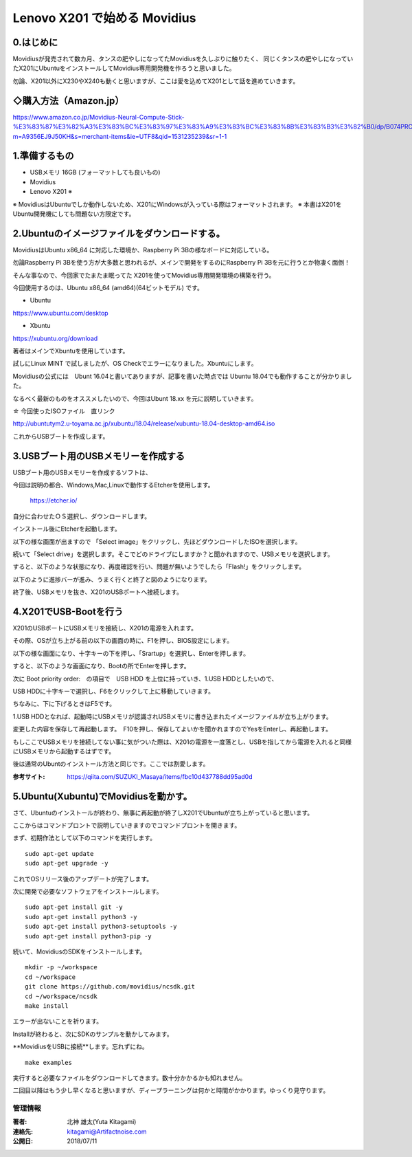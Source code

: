 =====================================================================
Lenovo X201 で始める Movidius
=====================================================================

0.はじめに
--------------------------------------------------------------------

Movidiusが発売されて数カ月、タンスの肥やしになってたMovidiusを久しぶりに触りたく、
同じくタンスの肥やしになっていたX201にUbuntuをインストールしてMovidius専用開発機を作ろうと思いました。

勿論、X201以外にX230やX240も動くと思いますが、ここは愛を込めてX201として話を進めていきます。


◇購入方法（Amazon.jp）
--------------------------------------------------

https://www.amazon.co.jp/Movidius-Neural-Compute-Stick-%E3%83%87%E3%82%A3%E3%83%BC%E3%83%97%E3%83%A9%E3%83%BC%E3%83%8B%E3%83%B3%E3%82%B0/dp/B074PRCJKH/ref=sr_1_1?m=A9356EJ9J50KH&s=merchant-items&ie=UTF8&qid=1531235239&sr=1-1

.. raw:: html
    
    <a target="_blank"  href="https://www.amazon.co.jp/Movidius-Neural-Compute-Stick-%E3%83%87%E3%82%A3%E3%83%BC%E3%83%97%E3%83%A9%E3%83%BC%E3%83%8B%E3%83%B3%E3%82%B0/dp/B074PRCJKH/ref=sr_1_1?m=A9356EJ9J50KH&s=merchant-items&ie=UTF8&qid=1531235239&sr=1-1"><img border="0" src="//ws-fe.amazon-adsystem.com/widgets/q?_encoding=UTF8&MarketPlace=JP&ASIN=B074PRCJKH&ServiceVersion=20070822&ID=AsinImage&WS=1&Format=_SL250_&tag=movidius-22" ></a><img src="//ir-jp.amazon-adsystem.com/e/ir?t=movidius-22&l=am2&o=9&a=B074PRCJKH" width="1" height="1" border="0" alt="" style="border:none !important; margin:0px !important;" />

1.準備するもの
--------------------------------------------------------------------

- USBメモリ 16GB (フォーマットしても良いもの)

- Movidius

- Lenovo X201 ※

※ MovidiusはUbuntuでしか動作しないため、X201にWindowsが入っている際はフォーマットされます。
※ 本書はX201をUbuntu開発機にしても問題ない方限定です。

2.Ubuntuのイメージファイルをダウンロードする。
--------------------------------------------------------------------

MovidiusはUbuntu x86_64 に対応した環境か、Raspberry Pi 3Bの様なボードに対応している。

勿論Raspberry Pi 3Bを使う方が大多数と思われるが、メインで開発をするのにRaspberry Pi 3Bを元に行うとか物凄く面倒！

そんな事なので、今回家でたまたま眠ってた X201を使ってMovidius専用開発環境の構築を行う。

今回使用するのは、Ubuntu x86_64 (amd64)(64ビットモデル) です。

- Ubuntu 

https://www.ubuntu.com/desktop

- Xbuntu

https://xubuntu.org/download

著者はメインでXbuntuを使用しています。

試しにLinux MINT で試しましたが、OS Checkでエラーになりました。Xbuntuにします。


Movidiusの公式には　Ubunt 16.04と書いてありますが、記事を書いた時点では Ubuntu 18.04でも動作することが分かりました。

なるべく最新のものをオススメしたいので、今回はUbunt 18.xx を元に説明していきます。

☆ 今回使ったISOファイル　直リンク

http://ubuntutym2.u-toyama.ac.jp/xubuntu/18.04/release/xubuntu-18.04-desktop-amd64.iso


これからUSBブートを作成します。

3.USBブート用のUSBメモリーを作成する
--------------------------------------------------------------------

USBブート用のUSBメモリーを作成するソフトは、

今回は説明の都合、Windows,Mac,Linuxで動作するEtcherを使用します。

    https://etcher.io/

自分に合わせたＯＳ選択し、ダウンロードします。

インストール後にEtcherを起動します。

以下の様な画面が出ますので 「Select image」をクリックし、先ほどダウンロードしたISOを選択します。

.. image:: ../img/Etcher/03.PNG

続いて「Select drive」を選択します。そこでどのドライブにしますか？と聞かれますので、USBメモリを選択します。

.. image:: ../img/Etcher/04.PNG

すると、以下のような状態になり、再度確認を行い、問題が無いようでしたら「Flash!」をクリックします。

.. image:: ../img/Etcher/05.PNG

以下のように進捗バーが進み、うまく行くと終了と図のようになります。

.. image:: ../img/Etcher/06.PNG

.. image:: ../img/Etcher/07.PNG

終了後、USBメモリを抜き、X201のUSBポートへ接続します。


4.X201でUSB-Bootを行う
--------------------------------------------------------------------

X201のUSBポートにUSBメモリを接続し、X201の電源を入れます。

その際、OSが立ち上がる前の以下の画面の時に、F1を押し、BIOS設定にします。

.. image:: ../img/X201/01.png

以下の様な画面になり、十字キーの下を押し、「Srartup」を選択し、Enterを押します。

.. image:: ../img/X201/02.png

すると、以下のような画面になり、Bootの所でEnterを押します。

.. image:: ../img/X201/03.png

次に Boot priority order:　の項目で　USB HDD を上位に持っていき、1.USB HDDとしたいので、

USB HDDに十字キーで選択し、F6をクリックして上に移動していきます。

ちなみに、下に下げるときはF5です。

1.USB HDDとなれば、起動時にUSBメモリが認識されUSBメモリに書き込まれたイメージファイルが立ち上がります。

.. image:: ../img/X201/04.png

変更した内容を保存して再起動します。　F10を押し、保存してよいかを聞かれますのでYesをEnterし、再起動します。

もしここでUSBメモリを接続してない事に気がついた際は、X201の電源を一度落とし、USBを指してから電源を入れると同様にUSBメモリから起動するはずです。

後は通常のUbuntのインストール方法と同じです。ここでは割愛します。

:参考サイト: https://qiita.com/SUZUKI_Masaya/items/fbc10d437788dd95ad0d
 
5.Ubuntu(Xubuntu)でMovidiusを動かす。
--------------------------------------------------------------------

さて、Ubuntuのインストールが終わり、無事に再起動が終了しX201でUbuntuが立ち上がっていると思います。

ここからはコマンドプロントで説明していきますのでコマンドプロントを開きます。

まず、初期作法として以下のコマンドを実行します。

::

    sudo apt-get update
    sudo apt-get upgrade -y

これでOSリリース後のアップデートが完了します。

次に開発で必要なソフトウェアをインストールします。

::

    sudo apt-get install git -y
    sudo apt-get install python3 -y
    sudo apt-get install python3-setuptools -y
    sudo apt-get install python3-pip -y
    
続いて、MovidiusのSDKをインストールします。

::

    mkdir -p ~/workspace
    cd ~/workspace
    git clone https://github.com/movidius/ncsdk.git
    cd ~/workspace/ncsdk
    make install

エラーが出ないことを祈ります。

Installが終わると、次にSDKのサンプルを動かしてみます。

**MovidiusをUSBに接続**します。忘れずにね。

::

    make examples 

実行すると必要なファイルをダウンロードしてきます。数十分かかるかも知れません。

二回目以降はもう少し早くなると思いますが、ディープラーニングは何かと時間がかかります。ゆっくり見守ります。


******************************************************************
管理情報
******************************************************************
:著者: 北神 雄太(Yuta Kitagami)
:連絡先: kitagami@Artifactnoise.com
:公開日: 2018/07/11

